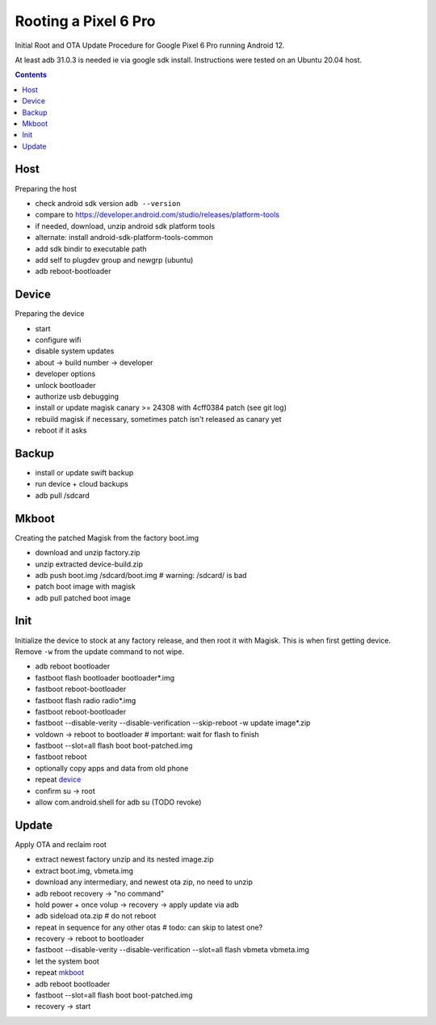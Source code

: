 Rooting a Pixel 6 Pro
~~~~~~~~~~~~~~~~~~~~~~~~~~~~~~~~~~~~~~~~~~~~~~~~~~~~~~~~~~~~~~~~~~~~~~~~~~~~~~

Initial Root and OTA Update Procedure for Google Pixel 6 Pro
running Android 12.

At least adb 31.0.3 is needed ie via google sdk install.
Instructions were tested on an Ubuntu 20.04 host.

.. contents::


Host
----

Preparing the host

- check android sdk version ``adb --version``
- compare to https://developer.android.com/studio/releases/platform-tools
- if needed, download, unzip android sdk platform tools
- alternate: install android-sdk-platform-tools-common
- add sdk bindir to executable path
- add self to plugdev group and newgrp (ubuntu)
- adb reboot-bootloader


Device
------

Preparing the device

- start
- configure wifi
- disable system updates
- about -> build number -> developer
- developer options
- unlock bootloader
- authorize usb debugging
- install or update magisk canary >= 24308 with 4cff0384 patch (see git log)
- rebuild magisk if necessary, sometimes patch isn't released as canary yet
- reboot if it asks


Backup
------

- install or update swift backup
- run device + cloud backups
- adb pull /sdcard


Mkboot
------

Creating the patched Magisk from the factory boot.img

- download and unzip factory.zip
- unzip extracted device-build.zip
- adb push boot.img /sdcard/boot.img # warning: /sdcard/ is bad
- patch boot image with magisk
- adb pull patched boot image


Init
----

Initialize the device to stock at any factory release, and then
root it with Magisk.  This is when first getting device.  Remove
``-w`` from the update command to not wipe.

- adb reboot bootloader
- fastboot flash bootloader bootloader*.img
- fastboot reboot-bootloader
- fastboot flash radio radio*.img
- fastboot reboot-bootloader
- fastboot --disable-verity --disable-verification --skip-reboot -w update image*.zip
- voldown -> reboot to bootloader # important: wait for flash to finish
- fastboot --slot=all flash boot boot-patched.img
- fastboot reboot
- optionally copy apps and data from old phone
- repeat `device`_
- confirm su -> root
- allow com.android.shell for adb su (TODO revoke)


Update
------

Apply OTA and reclaim root

- extract newest factory unzip and its nested image.zip
- extract boot.img, vbmeta.img
- download any intermediary, and newest ota zip, no need to unzip
- adb reboot recovery -> "no command"
- hold power + once volup -> recovery -> apply update via adb
- adb sideload ota.zip # do not reboot
- repeat in sequence for any other otas # todo: can skip to latest one?
- recovery -> reboot to bootloader
- fastboot --disable-verity --disable-verification --slot=all flash vbmeta vbmeta.img
- let the system boot
- repeat `mkboot`_
- adb reboot bootloader
- fastboot --slot=all flash boot boot-patched.img
- recovery -> start

